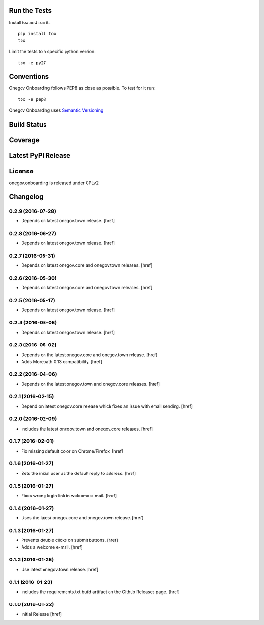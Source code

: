 

Run the Tests
-------------

Install tox and run it::

    pip install tox
    tox

Limit the tests to a specific python version::

    tox -e py27

Conventions
-----------

Onegov Onboarding follows PEP8 as close as possible. To test for it run::

    tox -e pep8

Onegov Onboarding uses `Semantic Versioning <http://semver.org/>`_

Build Status
------------

.. image:: https://travis-ci.org/OneGov/onegov.onboarding.png
  :target: https://travis-ci.org/OneGov/onegov.onboarding
  :alt: Build Status

Coverage
--------

.. image:: https://codecov.io/github/OneGov/onegov.onboarding/coverage.svg?branch=master
  :target: https://codecov.io/github/OneGov/onegov.onboarding?branch=master
  :alt: Project Coverage

Latest PyPI Release
-------------------

.. image:: https://badge.fury.io/py/onegov.onboarding.svg
    :target: https://badge.fury.io/py/onegov.onboarding
    :alt: Latest PyPI Release

License
-------
onegov.onboarding is released under GPLv2

Changelog
---------

0.2.9 (2016-07-28)
~~~~~~~~~~~~~~~~~~~

- Depends on latest onegov.town release.
  [href]

0.2.8 (2016-06-27)
~~~~~~~~~~~~~~~~~~~

- Depends on latest onegov.town release.
  [href]

0.2.7 (2016-05-31)
~~~~~~~~~~~~~~~~~~~

- Depends on latest onegov.core and onegov.town releases.
  [href]

0.2.6 (2016-05-30)
~~~~~~~~~~~~~~~~~~~

- Depends on latest onegov.core and onegov.town releases.
  [href]

0.2.5 (2016-05-17)
~~~~~~~~~~~~~~~~~~~

- Depends on latest onegov.town release.
  [href]

0.2.4 (2016-05-05)
~~~~~~~~~~~~~~~~~~~

- Depends on latest onegov.town release.
  [href]

0.2.3 (2016-05-02)
~~~~~~~~~~~~~~~~~~~

- Depends on the latest onegov.core and onegov.town release.
  [href]

- Adds Morepath 0.13 compatibility.
  [href]

0.2.2 (2016-04-06)
~~~~~~~~~~~~~~~~~~~

- Depends on the latest onegov.town and onegov.core releases.
  [href]

0.2.1 (2016-02-15)
~~~~~~~~~~~~~~~~~~~

- Depend on latest onegov.core release which fixes an issue with email sending.
  [href]

0.2.0 (2016-02-09)
~~~~~~~~~~~~~~~~~~~

- Includes the latest onegov.town and onegov.core releases.
  [href]

0.1.7 (2016-02-01)
~~~~~~~~~~~~~~~~~~~

- Fix missing default color on Chrome/Firefox.
  [href]

0.1.6 (2016-01-27)
~~~~~~~~~~~~~~~~~~~

- Sets the initial user as the default reply to address.
  [href]

0.1.5 (2016-01-27)
~~~~~~~~~~~~~~~~~~~

- Fixes wrong login link in welcome e-mail.
  [href]

0.1.4 (2016-01-27)
~~~~~~~~~~~~~~~~~~~

- Uses the latest onegov.core and onegov.town release.
  [href]

0.1.3 (2016-01-27)
~~~~~~~~~~~~~~~~~~~

- Prevents double clicks on submit buttons.
  [href]

- Adds a welcome e-mail.
  [href]

0.1.2 (2016-01-25)
~~~~~~~~~~~~~~~~~~~

- Use latest onegov.town release.
  [href]

0.1.1 (2016-01-23)
~~~~~~~~~~~~~~~~~~~

- Includes the requirements.txt build artifact on the Github Releases page.
  [href]

0.1.0 (2016-01-22)
~~~~~~~~~~~~~~~~~~~

- Initial Release
  [href]

